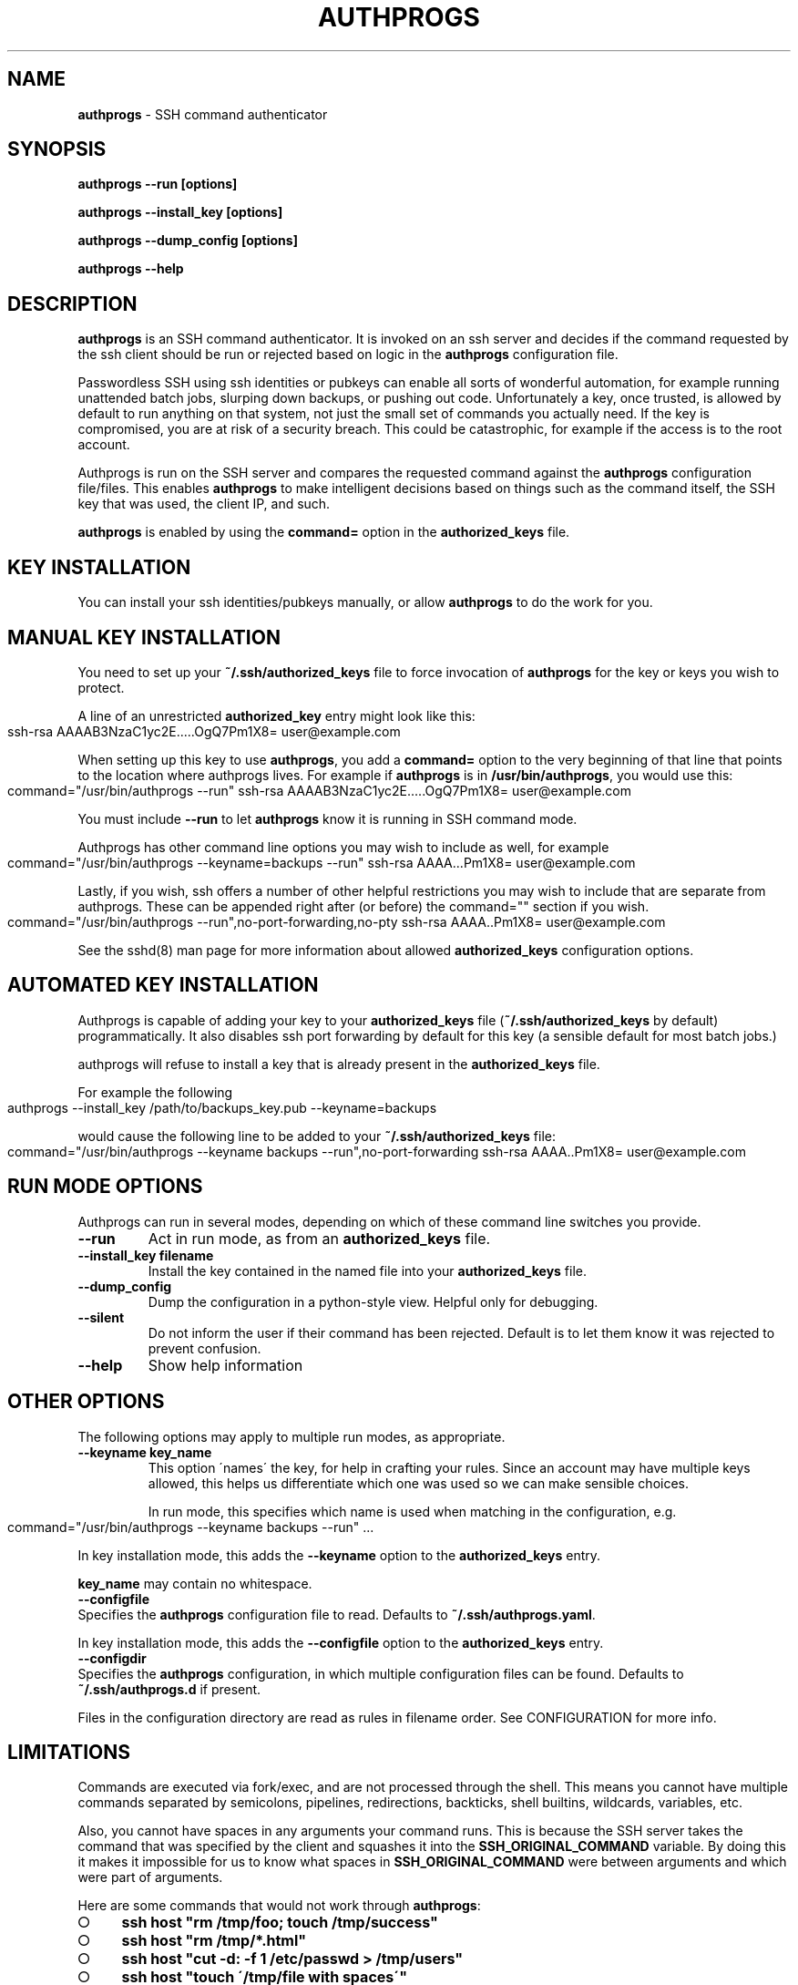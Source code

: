 .\" generated with Ronn-NG/v0.8.0
.\" http://github.com/apjanke/ronn-ng/tree/0.8.0
.TH "AUTHPROGS" "1" "February 2021" "" ""
.SH "NAME"
\fBauthprogs\fR \- SSH command authenticator
.SH "SYNOPSIS"
\fBauthprogs \-\-run [options]\fR
.P
\fBauthprogs \-\-install_key [options]\fR
.P
\fBauthprogs \-\-dump_config [options]\fR
.P
\fBauthprogs \-\-help\fR
.SH "DESCRIPTION"
\fBauthprogs\fR is an SSH command authenticator\. It is invoked on an ssh server and decides if the command requested by the ssh client should be run or rejected based on logic in the \fBauthprogs\fR configuration file\.
.P
Passwordless SSH using ssh identities or pubkeys can enable all sorts of wonderful automation, for example running unattended batch jobs, slurping down backups, or pushing out code\. Unfortunately a key, once trusted, is allowed by default to run anything on that system, not just the small set of commands you actually need\. If the key is compromised, you are at risk of a security breach\. This could be catastrophic, for example if the access is to the root account\.
.P
Authprogs is run on the SSH server and compares the requested command against the \fBauthprogs\fR configuration file/files\. This enables \fBauthprogs\fR to make intelligent decisions based on things such as the command itself, the SSH key that was used, the client IP, and such\.
.P
\fBauthprogs\fR is enabled by using the \fBcommand=\fR option in the \fBauthorized_keys\fR file\.
.SH "KEY INSTALLATION"
You can install your ssh identities/pubkeys manually, or allow \fBauthprogs\fR to do the work for you\.
.SH "MANUAL KEY INSTALLATION"
You need to set up your \fB~/\.ssh/authorized_keys\fR file to force invocation of \fBauthprogs\fR for the key or keys you wish to protect\.
.P
A line of an unrestricted \fBauthorized_key\fR entry might look like this:
.IP "" 4
.nf
ssh\-rsa AAAAB3NzaC1yc2E\|\.\|\.\|\.\.\.OgQ7Pm1X8= user@example\.com
.fi
.IP "" 0
.P
When setting up this key to use \fBauthprogs\fR, you add a \fBcommand=\fR option to the very beginning of that line that points to the location where authprogs lives\. For example if \fBauthprogs\fR is in \fB/usr/bin/authprogs\fR, you would use this:
.IP "" 4
.nf
command="/usr/bin/authprogs \-\-run" ssh\-rsa AAAAB3NzaC1yc2E\|\.\|\.\|\.\.\.OgQ7Pm1X8= user@example\.com
.fi
.IP "" 0
.P
You must include \fB\-\-run\fR to let \fBauthprogs\fR know it is running in SSH command mode\.
.P
Authprogs has other command line options you may wish to include as well, for example
.IP "" 4
.nf
command="/usr/bin/authprogs \-\-keyname=backups \-\-run" ssh\-rsa AAAA\|\.\|\.\|\.Pm1X8= user@example\.com
.fi
.IP "" 0
.P
Lastly, if you wish, ssh offers a number of other helpful restrictions you may wish to include that are separate from authprogs\. These can be appended right after (or before) the command="" section if you wish\.
.IP "" 4
.nf
command="/usr/bin/authprogs \-\-run",no\-port\-forwarding,no\-pty ssh\-rsa AAAA\.\.Pm1X8= user@example\.com
.fi
.IP "" 0
.P
See the sshd(8) man page for more information about allowed \fBauthorized_keys\fR configuration options\.
.SH "AUTOMATED KEY INSTALLATION"
Authprogs is capable of adding your key to your \fBauthorized_keys\fR file (\fB~/\.ssh/authorized_keys\fR by default) programmatically\. It also disables ssh port forwarding by default for this key (a sensible default for most batch jobs\.)
.P
authprogs will refuse to install a key that is already present in the \fBauthorized_keys\fR file\.
.P
For example the following
.IP "" 4
.nf
authprogs \-\-install_key /path/to/backups_key\.pub \-\-keyname=backups
.fi
.IP "" 0
.P
would cause the following line to be added to your \fB~/\.ssh/authorized_keys\fR file:
.IP "" 4
.nf
command="/usr/bin/authprogs \-\-keyname backups \-\-run",no\-port\-forwarding ssh\-rsa AAAA\.\.Pm1X8= user@example\.com
.fi
.IP "" 0
.SH "RUN MODE OPTIONS"
Authprogs can run in several modes, depending on which of these command line switches you provide\.
.TP
\fB\-\-run\fR
Act in run mode, as from an \fBauthorized_keys\fR file\.
.TP
\fB\-\-install_key filename\fR
Install the key contained in the named file into your \fBauthorized_keys\fR file\.
.TP
\fB\-\-dump_config\fR
Dump the configuration in a python\-style view\. Helpful only for debugging\.
.TP
\fB\-\-silent\fR
Do not inform the user if their command has been rejected\. Default is to let them know it was rejected to prevent confusion\.
.TP
\fB\-\-help\fR
Show help information
.SH "OTHER OPTIONS"
The following options may apply to multiple run modes, as appropriate\.
.TP
\fB\-\-keyname key_name\fR
This option \'names\' the key, for help in crafting your rules\. Since an account may have multiple keys allowed, this helps us differentiate which one was used so we can make sensible choices\.
.IP
In run mode, this specifies which name is used when matching in the configuration, e\.g\.
.IP "" 4
.nf
  command="/usr/bin/authprogs \-\-keyname backups \-\-run" \|\.\|\.\|\.
.fi
.IP "" 0
.IP
In key installation mode, this adds the \fB\-\-keyname\fR option to the \fBauthorized_keys\fR entry\.
.IP
\fBkey_name\fR may contain no whitespace\.
.TP
\fB\-\-configfile\fR
Specifies the \fBauthprogs\fR configuration file to read\. Defaults to \fB~/\.ssh/authprogs\.yaml\fR\.
.IP
In key installation mode, this adds the \fB\-\-configfile\fR option to the \fBauthorized_keys\fR entry\.
.TP
\fB\-\-configdir\fR
Specifies the \fBauthprogs\fR configuration, in which multiple configuration files can be found\. Defaults to \fB~/\.ssh/authprogs\.d\fR if present\.
.IP
Files in the configuration directory are read as rules in filename order\. See CONFIGURATION for more info\.
.SH "LIMITATIONS"
Commands are executed via fork/exec, and are not processed through the shell\. This means you cannot have multiple commands separated by semicolons, pipelines, redirections, backticks, shell builtins, wildcards, variables, etc\.
.P
Also, you cannot have spaces in any arguments your command runs\. This is because the SSH server takes the command that was specified by the client and squashes it into the \fBSSH_ORIGINAL_COMMAND\fR variable\. By doing this it makes it impossible for us to know what spaces in \fBSSH_ORIGINAL_COMMAND\fR were between arguments and which were part of arguments\.
.P
Here are some commands that would not work through \fBauthprogs\fR:
.IP "\[ci]" 4
\fBssh host "rm /tmp/foo; touch /tmp/success"\fR
.IP "\[ci]" 4
\fBssh host "rm /tmp/*\.html"\fR
.IP "\[ci]" 4
\fBssh host "cut \-d: \-f 1 /etc/passwd > /tmp/users"\fR
.IP "\[ci]" 4
\fBssh host "touch \'/tmp/file with spaces\'"\fR
.IP "\[ci]" 4
\fBssh host "for file in /tmp/*\.html; do w3m \-dump $file > $file\.txt; done"\fR
.IP "" 0
.P
You can work around these limitations by writing a shell script that does what you need and calling that from \fBauthprogs\fR, rather than attempting to run complicated command lines via ssh directly\.
.SH "CONFIGURATION FILES"
authprogs rules are maintained in one or more configuration files in YAML format\.
.P
The rules allow you to decide whether the client\'s command should be run based on criteria such as the command itself, the client IP address, and ssh key in use\.
.P
Rules can be read from a single file (\fB~/\.ssh/authprogs\.yaml\fR by default) or by putting files in a configuration directory (\fB~/\.ssh/authprogs\.d\fR)\. The configuration directory method is most useful when you want to be able to easily add or remove rules without manually editing a single configuration file, such as when installing rules via your configuration tool of choice\.
.P
All the \fBauthprogs\fR configuration files are concatenated together into one large yaml document which is then processed\. The files are concatenated in the following order:
.IP "\[ci]" 4
\fB~/\.ssh/authprogs\.yaml\fR, if present
.IP "\[ci]" 4
files in \fB~/\.ssh/authprogs\.d/\fR directory, in asciibetical order
.IP "" 0
.P
Dotfiles contained in a configuration directory are ignored\. The configuration directory is not recursed; only those files directly contained are processed\.
.P
Each rule in the configuration file/files is tested in order and once a match is found, processing stops and the command is run\.
.P
Rules are made of rule selection options (e\.g\. client IP address) and subrules (e\.g\. a list of allowed commands)\. All pieces must match for the command to be run\.
.P
The general format of a rule is as follows:
.IP "" 4
.nf
# First rule
\-
  # Selection options
  #
  # All must match or we stop processing this rule\.
  selection_option_1: value
  selection_option_2: value

  # The allow block, aka subrules
  #
  # This lets us group a bunch of possible commands
  # into one rule\. Otherwise we\'d need a bunch of
  # rules where you repeat selection options\.

  allow:
    \-
      rule_type: value
      rule_param_1: value
      rule_param_2: value
    \-
      rule_type: value2
      rule_param_1: value
      rule_param_2: value

# Next rule
\-
  selection_option_3: value
\|\.\|\.\|\.
.fi
.IP "" 0
.P
Some of the keys take single arguments, while others may take lists\. See the definition of each to understand the values it accepts\.
.SH "RULE SELECTION OPTIONS"
These configuration options apply to the entire rule, and help you limit under what conditions the rule matches\.
.IP "\[ci]" 4
from: This is a single value or list of values that define what SSH client IP addresses are allowed to match this rule\. The client IP address is gleaned by environment variables set by the SSH server\. Any from value may be an IP address or a CIDR network\.
.IP "" 0
.P
Examples:
.IP "" 4
.nf
\-
  from: 192\.168\.1\.5
  \|\.\|\.\|\.

\-
  from: [192\.168\.0\.1, 10\.0\.0\.3]
  \|\.\|\.\|\.

\-
  from:
    \- 192\.168\.0\.0/24
    \- 10\.10\.0\.3
  \|\.\|\.\|\.
.fi
.IP "" 0
.IP "\[ci]" 4
keynames: This is a single value or list of values that define which SSH pubkeys are allowed to match this rule\. The keyname is specified by the \fB\-\-keyname foo\fR parameter in the authprogs command line in the entry in \fBauthorized_keys\fR\.
.IP "" 0
.P
Examples:
.IP "" 4
.nf
\-
  keynames: backups
  \|\.\|\.\|\.

\-
  keynames: [repo_push, repo_pull]
  \|\.\|\.\|\.

\-
  keynames:
    \- repo_push
    \- repo_pull
  \|\.\|\.\|\.
.fi
.IP "" 0
.SH "ALLOW SUBRULE SECTION"
The allow section of a rule is a single subrule or list of subrules\.
.P
Subrules can be simple, for example the explicit command match, or be more program\-aware such as scp support\. You specify which kind of subrule you want with the \fBrule_type\fR option:
.IP "" 4
.nf
\-
  allow:
    \-
      rule_type: command
      command: /bin/touch /tmp/timestamp
    \-
      command: /bin/rm /tmp/bar
    \-
      rule_type: scp
      allow_upload: true
\|\.\|\.\|\.
.fi
.IP "" 0
.P
See the separate subrules sections below for how to craft each type\.
.SH "COMMAND SUBRULES"
This section applies if \fBrule_type\fR is set to \fBcommand\fR or is not present at all\.
.P
The command requested by the client is compared to the command listed in the rule\. (Spaces are squashed together\.) If it matches, then the command is run\.
.P
Note that the command must be \fIexactly\fR the same; \fBauthprogs\fR is not aware of arguments supported by a command, so it cannot realize that \fB"ls \-la"\fR and \fB"ls \-a \-l"\fR and \fB"ls \-al"\fR and \fB"ls \-l \-a"\fR are all the same\. You can list multiple commands to allow you to accept variants of a command if necessary\.
.P
The simplest configuration looks like this:
.IP "" 4
.nf
\-
  allow:
    command: /bin/true
.fi
.IP "" 0
.P
Or you can provide a list of commands:
.IP "" 4
.nf
\-
  allow:
    \- command: /bin/true
    \- command: /bin/false
.fi
.IP "" 0
.P
A number of optional settings can tweak how command matching is performed\.
.IP "\[ci]" 4
\fBallow_trailing_args: true\fR: This setting allows you to specify a partial command that will match as long as the command requested by the client is the same or longer\. This allows you to avoid listing every variant of a command that the client may wish to run\.
.IP
Examples:
.IP "" 4
.nf
\-
  allow:
    \-
      command: /bin/echo
      allow_trailing_args: true
    \-
      command: /bin/ls
      allow_trailing_args: true
    \-
      command: /bin/rm \-i
      allow_trailing_args: true
.fi
.IP "" 0

.IP "\[ci]" 4
\fBpcre_match: true\fR: Compare the command using pcre regular expressions, rather than doing an explicit match character by character\. The regex is \fInot\fR anchored at the beginning nor end of the string, so if you wish to anchor it is your responsibility to do so\.
.IP
Caution: never underestimate the sneakiness of an adversary who may find a way to match your regex and still do something nasty\.
.IP
Examples:
.IP "" 4
.nf
\-
  allow:
    \-
      # Touch the foo file, allowing any
      # optional command line params
      # before the filename

      command: ^touch\e\es+(\-\e\eS+\e\es+)*foo$
      pcre_match: true
    \-
      # attempt to allow rm of files in /var/tmp
      # but actually would fail to catch malicious
      # commands e\.g\. /var/tmp/\.\./\.\./etc/passwd
      #
      # As I said, be careful with pcre matching!!!

      command: ^/bin/rm\e\es+(\-\e\eS+\e\es+)*/var/tmp/\e\eS*$
      pcre_match: true
.fi
.IP "" 0

.IP "" 0
.SH "RSYNC SUBRULES"
authprogs has special support for rsync file transfer\. You are not required to use this \- you could use a simple command subrules to match explicit rsync commands \- but using an rsync\-specific subrule offers you greater flexibility\.
.P
Rsync support is in beta, so please raise any bugs found\. Supporting the full set of rsync command line options is a moving target\.
.P
To specify rsync mode, use \fBrule_type: rsync\fR\.
.P
The rsync options are as follows\.
.IP "\[ci]" 4
\fBrule_type: rsync\fR: This indicates that this is an rsync subrule\.
.IP "\[ci]" 4
\fBallow_upload: false|true\fR: Allow files to be uploaded to the ssh server\. Defaults to false\.
.IP "\[ci]" 4
\fBallow_download: false|true\fR: Allow files to be downloaded from the ssh server\. Defaults to false\.
.IP "\[ci]" 4
\fBallow_archive: false|true\fR: Allow file archive, i\.e\. the options that are set when using \fB\-a\fR or \fB\-\-archive\fR\. This is used to simplify \fBauthprogs\fR configuration files\. Specifying this and negating one of he associated options (e\.g\. \fBallow_recursive: false\fR) is considered an error\. Defaults to false\.
.IP "\[ci]" 4
\fBpaths\fR: a list of explicit files/directories that are allowed to match\. Files specified by the client will be resolved via \fBrealpath\fR to avoid any symlink trickery, so members of \fBpaths\fR must be the real paths\.
.IP
WARNING: specifying a directory in \fBpaths\fR would allow rsync to act on any files therein at potentially infinite depth, e\.g\. when \fBallow_recursion\fR is set, or the client uses \fB\-\-files\-from\fR\. If you want to restrict to specific files you must name them explicitly\.
.IP
See RSYNC SYMLINK SUPPORT for potential limitations to \fBpaths\fR\.
.IP "\[ci]" 4
\fBpath_startswith\fR: a list of pathname prefixes that are allowed to match\. Files specified by the client will be resolved via \fBrealpath\fR and if they start with the name provided then they will be allowed\.
.IP
This is a simple prefix match\. For example if you had
.IP "" 4
.nf
  path_startswith: [ /tmp ]
.fi
.IP "" 0
.IP
then it would match all of the following
.IP "" 4
.nf
  /tmp
  /tmp/
  /tmpfiles      # may not be what you meant!
  /tmp/foo\.txt
  /tmp/dir1/dir2/bar\.txt
.fi
.IP "" 0
.IP
If you want it to match only a directory (and any infinite subdirectories) be sure to include a trailing slash, e\.g\. \fB/tmp/\fR
.IP
See RSYNC SYMLINK SUPPORT for potential limitations to \fBpaths\fR\.
.IP "\[ci]" 4
\fBallow_acls: false|true\fR: Allow syncing of file ACLs\. (\fB\-\-acls\fR)\. Defaults to false\.
.IP "\[ci]" 4
\fBallow_checksum: true|false\fR: Allow checksum method for identifying files that need syncing\. (\fB\-c\fR / \fB\-\-checksum\fR) Defaults to true\.
.IP "\[ci]" 4
\fBallow_debug: true|false\fR: Allow fine\-grained debug verbosity\. (\fB\-\-debug FLAGS\fR)\. No support for sanity checking the debug flags that are specified\. Defaults to true\.
.IP "\[ci]" 4
\fBallow_delete: false|true\fR: Allow any of the delete options\. (\fB\-\-del\fR \fB\-\-delete\fR \fB\-\-delete\-after\fR \fB\-\-delete\-before\fR \fB\-\-delete\-delay\fR \fB\-\-delete\-during\fR \fB\-\-delete\-excluded\fR \fB\-\-delete\-missing\-args\fR)\. Defaults to false\.
.IP "\[ci]" 4
\fBallow_devices: false|true\fR: Allow syncing of device files\. (\fB\-\-devices\fR)\. Defaults to false\.
.IP "\[ci]" 4
\fBallow_group: false|true\fR: Allow group change\. (\fB\-g \-\-group\fR)\. Defaults to false\.
.IP "\[ci]" 4
\fBallow_info: true|false\fR: Allow fine\-grained info verbosity\. (\fB\-info FLAGS\fR)\. No support for sanity checking the info flags that are specified\. Defaults to true\.
.IP "\[ci]" 4
\fBallow_links: false|true\fR: Allow copying symlinks as symlinks\. (\fB\-l \-\-links\fR)\. Defaults to false\.
.IP "\[ci]" 4
\fBallow_group: false|true\fR: Allow ownership change\. (\fB\-o \-\-owner\fR)\. Defaults to false\.
.IP "\[ci]" 4
\fBallow_perms: false|true\fR: Allow perms change\. (\fB\-p \-\-perms\fR)\. Defaults to false\.
.IP "\[ci]" 4
\fBallow_recursive: false|true\fR: Allow recursive sync\. (\fB\-r \-\-recursive\fR)\. Defaults to false\.
.IP "\[ci]" 4
\fBallow_specials: false|true\fR: Allow syncing of special files, e\.g\. fifos\. (\fB\-\-specials\fR)\. Defaults to false\.
.IP "\[ci]" 4
\fBallow_times: true|false\fR: Allow setting synced file times\. (\fB\-t \-\-times\fR)\. Defaults to true\.
.IP "\[ci]" 4
\fBallow_verbose: true|false|#\fR: Allow verbose output\. (\fB\-v \-\-verbose\fR)\. Rsync allows multiple \-v options, so this option accepts true (allow any verbosity), false (deny any verbosity), or a number which indicates the maximum number of \fB\-v\fR option that are allowed, e\.g\. \fB2\fR would allow \fB\-v\fR or \fB\-vv\fR but not \fB\-vvv\fR\. Defaults to true\.
.IP "" 0
.SS "RSYNC COMMAND LINE OPTIONS"
Not all rsync options are currently implemented in \fBauthprogs\fR\.
.P
If an option is listed as "\fInot implemented\fR" then there are two possibilities in how \fBauthprogs\fR will behave:
.IP "" 4
.nf
* if the option is no actually sent on the remote command line then
  `authprogs` is blissfully unaware and the command will succeed\.
  Many options are actually client\-side only\. We have not thoroughly
  investigated every single option yet\.

* if the option is sent on the remote command line then `authprogs`
  will fail\.
.fi
.IP "" 0
.P
Here is the list of rsync options and their current \fBauthprogs\fR support status:
.IP "" 4
.nf
rsync client arg             authprogs support
\-\-\-\-\-\-\-\-\-\-\-\-\-\-\-\-             \-\-\-\-\-\-\-\-\-\-\-\-\-\-\-\-\-

    \-\-append                   <not implemented>
    \-\-append\-verify            <not implemented>
    \-\-backup\-dir               <not implemented>
    \-\-bwlimit                  <not implemented>
    \-\-checksum\-seed            <not implemented>
    \-\-chown                  converted to \-\-usermap and \-\-groupmap
    \-\-compare\-dest             <not implemented>
    \-\-compress\-level           <not implemented>
    \-\-contimeout               <not implemented>
    \-\-copy\-dest                <not implemented>
    \-\-copy\-unsafe\-links        <not implemented>
    \-\-debug                  allow_debug
    \-\-del                    allow_delete
    \-\-delay\-updates            <not implemented>
    \-\-delete                 allow_delete
    \-\-delete\-after           allow_delete
    \-\-delete\-before          allow_delete
    \-\-delete\-delay           allow_delete
    \-\-delete\-during          allow_delete
    \-\-delete\-excluded        allow_delete
    \-\-delete\-missing\-args    allow_delete
    \-\-devices                allow_devices
    \-\-existing                 <not implemented>
    \-\-fake\-super               <not implemented>
    \-\-files\-from               <not implemented>
    \-\-force                    <not implemented>
    \-\-groupmap                 <not implemented>
    \-\-iconv                    <not implemented>
    \-\-ignore\-errors            <not implemented>
    \-\-ignore\-existing          <not implemented>
    \-\-ignore\-missing\-args      <not implemented>
    \-\-info                   allow_info
    \-\-inplace                  <not implemented>
    \-\-link\-dest                <not implemented>
    \-\-list\-only                <not implemented>
    \-\-log\-file                 <not implemented>
    \-\-log\-file\-format          <not implemented>
    \-\-max\-delete               <not implemented>
    \-\-max\-size                 <not implemented>
    \-\-min\-size                 <not implemented>
    \-\-new\-compress             <not implemented>
    \-\-no\-XXXXX                 <not implemented> (negating options, e\.g\. \-\-no\-r)
    \-\-numeric\-ids              <not implemented>
    \-\-only\-write\-batch         <not implemented>
    \-\-outbuf                   <not implemented>
    \-\-partial                  <not implemented>
    \-\-partial\-dir              <not implemented>
    \-\-preallocate              <not implemented>
    \-\-protocol                 <not implemented>
    \-\-read\-batch               <not implemented>
    \-\-remove\-sent\-files        <not implemented> # deprecated version of remove\-source\-files
    \-\-remove\-source\-files      <not implemented>
    \-\-safe\-links               <not implemented>
    \-\-size\-only                <not implemented>
    \-\-skip\-compress            <not implemented>
    \-\-specials               allow_specials
    \-\-stats                    <not implemented>
    \-\-stop\-at                  <not implemented>
    \-\-suffix                   <not implemented>
    \-\-super                    <not implemented>
    \-\-time\-limit               <not implemented>
    \-\-timeout                  <not implemented>
    \-\-usermap                  <not implemented>
    \-\-write\-batch              <not implemented>
\-0, \-\-from0                    <not implemented>
\-@, \-\-modify\-window            <not implemented>
\-A, \-\-acls                   allow_acls
\-B, \-\-block\-size               <not implemented>
\-C, \-\-cvs\-exclude              <not implemented>
\-D                           allow_devices and allow_specials
\-E, \-\-executability            <not implemented>
\-H, \-\-hard\-links               <not implemented>
\-I, \-\-ignore\-times             <not implemented>
\-J, \-\-omit\-link\-times          <not implemented>
\-K, \-\-keep\-dirlinks            <not implemented>
\-L, \-\-copy\-links               <not implemented>
\-O, \-\-omit\-dir\-times           <not implemented>
\-P                           Same as \-\-partial \-\-progress
\-R, \-\-relative                 <not implemented>
\-S, \-\-sparse                   <not implemented>
\-T, \-\-temp\-dir                 <not implemented>
\-W, \-\-whole\-file               <not implemented>
\-X, \-\-xattrs                   <not implemented>
\-a, \-\-archive                Same as \-rlptgoD; See those options
    \-\-progress                 <not implemented>
\-b, \-\-backup                   <not implemented>
\-c, \-\-checksum               allow_checksum
\-d, \-\-dirs                     <not implemented>
\-f, \-\-filter                   <not implemented>
\-g, \-\-group                  allow_group
\-i, \-\-itemize\-changes          <not implemented>
\-k, \-\-copy\-dirlinks            <not implemented>
\-l, \-\-links                  allow_links
\-m, \-\-prune\-empty\-dirs         <not implemented>
\-n, \-\-dry\-run                  <not implemented>
\-o, \-\-owner                  allow_owner
\-p, \-\-perms                  allow_perms
\-r, \-\-recursive              allow_recursive
\-s, \-\-protect\-args             <not implemented>
\-t, \-\-times                  allow_times
\-u, \-\-update                   <not implemented>
\-v, \-\-verbose                allow_verbose
\-x, \-\-one\-file\-system          <not implemented>
\-y, \-\-fuzzy                    <not implemented>
\-z, \-\-compress                 <not implemented>
    \-\-checksum\-choice=STR      <not implemented>
    \-\-exclude\-from             <not implemented>
    \-\-exclude                  <not implemented>
    \-\-include\-from             <not implemented>
    \-\-include                  <not implemented>
    \-\-rsync\-path               <not implemented>
    \-\-out\-format               <not implemented>
.fi
.IP "" 0
.P
The following are server\-side only options that are supported
.IP "" 4
.nf
\-e, \-\-rsh=COMMAND            Value ignored (indicates protocol feature support)
\-\-sender                     When present means download from server,
                             when absent means upload to server\.
\-\-server                     Always present on server
.fi
.IP "" 0
.P
The following rsync client options are only relevant to daemon mode (i\.e\. rsync daemon listening on TCP directly without SSH) or do not end up on the server command line and are thus re not taken into consideration when determining if the command is or is not allowed:
.IP "" 4
.nf
    \-\-address               Client\-only option
    \-\-chmod                 Client\-only option
                               (Permissions are indicated via rsync
                                protocol, not command line flags\.)
    \-\-blocking\-io           Client\-only option
    \-\-daemon                Daemon\-only option
    \-\-msgs2stderr           Client\-only option
    \-\-munge\-links           Client\-only option
    \-\-no\-motd               Client\-only option
    \-\-noatime               Client\-only option
    \-\-password\-file         Daemon\-only option
    \-\-port                  Client\-only option
    \-\-sockopts              Daemon\-only option
    \-\-version               Client\-only option
\-4, \-\-ipv4                  Client\-only option
\-6, \-\-ipv6                  Client\-only option
\-8, \-\-8\-bit\-output          Client\-only option
\-F                          Client\-only option (see \-\-filter)
\-M, \-\-remote\-option=OPTION  Client\-only option
\-h, \-\-human\-readable        Client\-only option
\-q, \-\-quiet                 Client\-only option
.fi
.IP "" 0
.SS "RSYNC BINARY PATH"
Rsync must be at an official path to prevent a user\'s environment from choosing one of their programs over the official one\. Official paths are
.IP "" 4
.nf
* /usr/bin/rsync
* /usr/local/bin/rsync
.fi
.IP "" 0
.P
A user who specifies \-\-rsync\-path with a different value, or who has an rsync program earlier in their $PATH will be denied\.
.SS "RSYNC SYMLINK SUPPORT"
Rsync has multiple ways of handling symlinks depending on command line parameters and what component(s) of a path are symlinks\.
.P
If you are using \fBpaths\fR or \fBpaths_startswith\fR to limit what files may be uploaded/downloaded then its your responsibility to assure that symlink games are not used to exceed the desired restrictions\.
.P
For example if the file \fB/tmp/me\.txt\fR is a symlink to \fB/home/wbagg/me\.txt\fR and you had
.IP "" 4
.nf
\- rule\e_type: rsync
    allow_upload: true
    paths:
        \- /tmp/me\.txt
.fi
.IP "" 0
.P
then if the user ran
.IP "" 4
.nf
rsync /some/local/file remote:/tmp/me\.txt
.fi
.IP "" 0
.P
then rather than updating the file at \fB/home/wbagg\.me\.txt\fR, the symlink at \fB/tmp/me\.txt\fR would be replaced with a normal file\.
.P
A future update to \fBauthprogs\fR may attempt to handle symlinks by calling \fBos\.path\.realpath\fR prior to doing comparisons\.
.SS "RSYNC PATHNAME GOTCHA"
Say you wanted to restrict uploads to just the file \fB/tmp/foo\.txt\fR, you\'d use the following rsync subrule::
.IP "" 4
.nf
\- rule\e_type: rsync
  allow_upload: true
  paths:
    \- /tmp/foo\.txt
.fi
.IP "" 0
.P
From an end\-user perspective both of these commands would seem to be allowed from the client machine because they\'d create a file on the remote named \fB/tmp/foo\.txt\fR:
.IP "" 4
.nf
$ rsync foo\.txt remote:/tmp/foo\.txt  # provide full target filename
$ rsync foo\.txt remote:/tmp          # imply source name for target
.fi
.IP "" 0
.P
However you\'ll find that only the first one works! This is because \fBauthprogs\fR on the server side sees literally just \fB/tmp\fR in the second case\.
.P
Thus if you wanted to restrict uploads to just the file \fB/tmp/foo\.txt\fR then on the client side you \fBmust\fR run the first (explicit filename) rsync command\.
.SS "RSYNC SUBRULE KNOWN AND POSSIBLE BUGS"
.IP "\[ci]" 4
If uploading to a file that does not yet exist when you\'ve set \fBpaths\fR this will fail\. Adding a new \fBallow_create\fR option is the most likely solution here, but not yet implemented\.
.IP "\[ci]" 4
No investigation of the rsync options \-\-include / \-\-exclude / \-\-files\-from has yet been performed \- may affect path matching security\.
.IP "\[ci]" 4
Though we do expand file globs and check each individual path that is returned, we do not explicitly use these resolved files when calling rsync\. (Reason: it\'s possible we exceed the allowed size of a command line with globs that return many files\.) As such if rsync\'s glob and \fBshutils\.glob\fR have different behaviour we may have false positives or negatives\.
.IP "\[ci]" 4
When \fBallow_download\fR is disabled client should not be able to get file contents\. However since rsync transfers checksums as part of its protocol it is possible that information about server file contents could be gleaned by comparing checksums to possible content checksums when doing uploads\.
.IP "" 0
.SH "SCP SUBRULES"
authprogs has special support for scp file transfer\. You are not required to use this \- you could use a simple command subrules to match explicit scp commands \- but using an scp\-specific subrule offers you greater flexibility\.
.P
To specify scp mode, use \fBrule_type: scp\fR\.
.P
The scp options are as follows\.
.IP "\[ci]" 4
\fBrule_type: scp\fR: This indicates that this is an scp subrule\.
.IP "\[ci]" 4
\fBallow_upload: false|true\fR: Allow files to be uploaded to the ssh server\. Defaults to false\.
.IP "\[ci]" 4
\fBallow_download: false|true\fR: Allow files to be downloaded from the ssh server\. Defaults to false\.
.IP "\[ci]" 4
\fBallow_recursion: false|true\fR: Allow recursive (\-r) file up/download\. Defaults to false\.
.IP "\[ci]" 4
\fBallow_permissions: true|false\fR: Allow scp to get/set the permissions of the file/files being transferred\. Defaults to false\.
.IP "\[ci]" 4
\fBfiles\fR: The files option allows you to specify which file or files are allowed to be transferred\. If this is not specified then transfers are not restricted based on filename\.
.IP
Examples:
.IP "" 4
.nf
\-
  allow:
    \- rule_type: scp
      allow_download: true
      files:
        \- /etc/group
        \- /etc/passwd
    \- rule_type: scp
      allow_upload: true
      files: [/tmp/file1, /tmp/file2]
.fi
.IP "" 0

.IP "" 0
.SH "EXAMPLES"
Here is a sample configuration file with multiple rules, going from simple to more complex\.
.P
Note that this config can be spread around between the \fB~/\.ssh/authprogs\.yaml\fR and \fB~/\.ssh/authprogs\.d\fR directory\.
.IP "" 4
.nf
# All files should start with an initial solo dash \-
# remember, we\'re being concatenated with all other
# files!

# Simple commands, no IP restrictions\.
\-
  allow:
    \- command: /bin/tar czvf /backups/www\.tgz /var/www/
    \- command: /usr/bin/touch /var/www/\.backups\.complete

# Similar, but with IP restrictions
\-
  from: [192\.168\.0\.10, 192\.168\.0\.15, 172\.16\.3\.3]
  allow:
    \- command: git \-\-git\-dir=/var/repos/foo/\.git pull
    \- command: sudo /etc/init\.d/apache2 restart

# Some more complicated subrules
\-
  # All of these \'allows\' have the same \'from\' restrictions
  from:
    \- 10\.1\.1\.20
    \- 10\.1\.1\.21
    \- 10\.1\.1\.22
    \- 10\.1\.1\.23
  allow:
    # Allow unrestricted ls
    \- command: /bin/ls
      allow_trailing_args: true

    # Allow any \'service apache2 (start|stop)\' commands via sudo
    \- command: sudo service apache2
      allow_trailing_args:true

    # How about a regex? Allow wget of any https url, outputting
    #  to /tmp/latest
    \- command: ^/usr/bin/wget\e\es+https://\e\eS+\e\es+\-O\e\es+/tmp/latest$
      pcre_match: true

    # Allow some specific file uploads
    \- rule_type: scp
      allow_upload: true
      files:
        \- /srv/backups/host1\.tgz
        \- /srv/backups/host2\.tgz
        \- /srv/backups/host3\.tgz

    # Allow rsync to upload everything, deny any download
    \- rule_type: rsync
      allow_upload: true

    # Allow rsync to recursively sync /tmp/foo/ to the server
    # but do not allow download
    \- rule_type: rsync
      allow_upload: true
      allow_recursion: true
      files:
        \- /tmp/foo

    # Allow rsync to write some specific files and any individual
    #   files under /data/lhc directory, such as /data/lhc/foo
    #   or /data/lhc/subdir/foo\.
    # Disallow download (explicitly listed) or recursive
    #    upload (default false)\.
    \- rule_type: rsync
      allow_upload: true
      allow_download: false
      paths:
        \- /srv/htdocs/index\.html
        \- /srv/htdocs/status\.html
      path_startswith:
        \- /data/lhc
.fi
.IP "" 0
.SH "TROUBLESHOOTING"
\fB\-\-dump_config\fR is your friend\. If your yaml config isn\'t parsing, consider \fB\-\-dump_config \-\-logfile=/dev/tty\fR for more debug output to find the error\.
.SH "FILES"
.IP "\[ci]" 4
\fB~/\.ssh/authorized_keys\fR: The default place your key should be installed and configured to call \fBauthprogs\fR\. The actual location can differ if your administrator has changed it\.
.IP "\[ci]" 4
\fB~/\.ssh/authprogs\.yaml\fR: Default \fBauthprogs\fR configuration file\. Override with \-\-configfile\.
.IP "\[ci]" 4
\fB~/\.ssh/authprogs\.d\fR: Default \fBauthprogs\fR configuration directory\. Override with \-\-configdir\.
.IP "" 0
.SH "ENVIRONMENT"
authprogs uses the following environment variables that are set by the sshd(8) binary:
.IP "\[ci]" 4
\fBSSH_CONNECTION\fR: This is used to determine the client IP address\.
.IP "\[ci]" 4
\fBSSH_CLIENT\fR: This is used to determine the client IP address if SSH_CONNECTION was not present\.
.IP "\[ci]" 4
\fBSSH_ORIGINAL_COMMAND\fR: The (squashed) original SSH command that was issued by the client\.
.IP "" 0
.P
authprogs sets the following environment variables for use by the authenticated process
.IP "\[ci]" 4
\fBAUTHPROGS_KEYNAME\fR: the value of the \-\-keyname command line\. Will be set to an empty string if no \-\-keyname was set\.
.IP "" 0
.SH "EXIT STATUS"
On unexpected error or rejecting the command \fBauthprogs\fR will exit 126\.
.P
If the command was accepted then it returns the exit code of the command that was run\.
.P
Note that if you\'re invoking ssh via another tool that program may provide a different exit status and provide a misleading error message when \fBauthprogs\fR returns a failure, For example \fBrsync\fR will exit 12 and assume a "protocol problem" rather than a rejection on the server side\.
.SH "LOGGING AND DEBUGGING"
If a \fB\-\-logfile\fR is specified then it will be opened in append mode and a line about each command that is attempted to be run will be written to it\. The line itself is in the form of a python dictionary\.
.P
If \fBauthprogs\fR is run with \fB\-\-debug\fR, then this logfile will get increased debugging information, including the configuration, rule matching status as they are checked, etc\.
.SH "HISTORY"
A perl version of \fBauthprogs\fR was originally published at http://www\.hackinglinuxexposed\.com/articles/20030115\.html in 2003\. This is a complete rewrite in python, with a more extensible configuration, and avoiding some of the limitations of the former\.
.SH "SEE ALSO"
ssh(1), sshd(8), scp(1)\.
.SH "AUTHOR"
Bri Hatch \fI\%mailto:bri@ifokr\.org\fR
